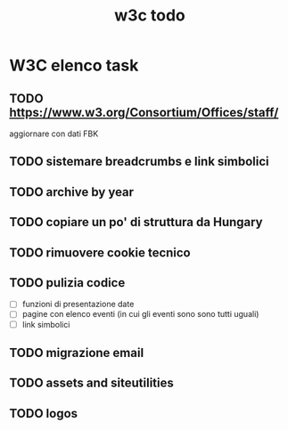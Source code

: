 #+TITLE: w3c todo
#+STARTUP: showall
#+TAGS: w3c

* W3C elenco task
** TODO https://www.w3.org/Consortium/Offices/staff/
   aggiornare con dati FBK
** TODO sistemare breadcrumbs e link simbolici
** TODO archive by year
** TODO copiare un po' di struttura da Hungary
** TODO rimuovere cookie tecnico
** TODO pulizia codice
   - [ ] funzioni di presentazione date
   - [ ] pagine con elenco eventi (in cui gli eventi sono sono tutti uguali)
   - [ ] link simbolici
** TODO migrazione email
** TODO assets and siteutilities
** TODO logos
